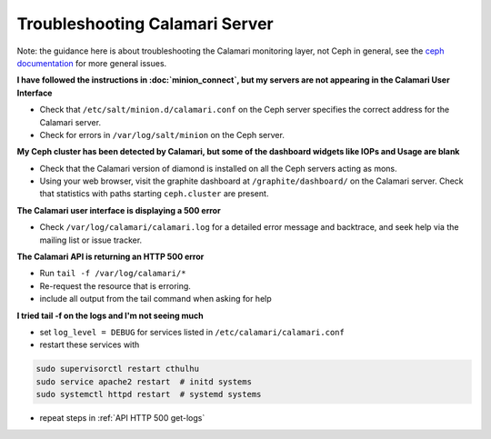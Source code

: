 
Troubleshooting Calamari Server
===============================

Note: the guidance here is about troubleshooting the Calamari monitoring layer, not
Ceph in general, see the `ceph documentation <https://ceph.com/docs/master/>`_ for
more general issues.

**I have followed the instructions in :doc:`minion_connect`, but my servers are
not appearing in the Calamari User Interface**

* Check that ``/etc/salt/minion.d/calamari.conf`` on the Ceph server specifies
  the correct address for the Calamari server.
* Check for errors in ``/var/log/salt/minion`` on the Ceph server.

**My Ceph cluster has been detected by Calamari, but some of the dashboard
widgets like IOPs and Usage are blank**

* Check that the Calamari version of diamond is installed on all the Ceph
  servers acting as mons.
* Using your web browser, visit the graphite dashboard at ``/graphite/dashboard/``
  on the Calamari server.  Check that statistics with paths starting ``ceph.cluster``
  are present.

**The Calamari user interface is displaying a 500 error**

* Check ``/var/log/calamari/calamari.log`` for a detailed error message and
  backtrace, and seek help via the mailing list or issue tracker.


.. _get-logs:

**The Calamari API is returning an HTTP 500 error**

* Run ``tail -f /var/log/calamari/*``
* Re-request the resource that is erroring.
* include all output from the tail command when asking for help

**I tried tail -f on the logs and I'm not seeing much**

* set ``log_level = DEBUG`` for services listed in ``/etc/calamari/calamari.conf``
* restart these services with 

.. code-block:: bash

    sudo supervisorctl restart cthulhu
    sudo service apache2 restart  # initd systems
    sudo systemctl httpd restart  # systemd systems

* repeat steps in :ref:`API HTTP 500 get-logs`
